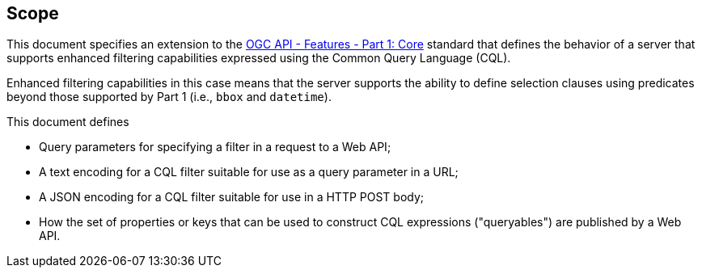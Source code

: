 == Scope

This document specifies an extension to the <<OAFeat-1,OGC API - Features -
Part 1: Core>> standard that defines the behavior of a server that supports
enhanced filtering capabilities expressed using the Common Query Language (CQL).

Enhanced filtering capabilities in this case means that the server supports
the ability to define selection clauses using predicates beyond those supported
by Part 1 (i.e., `bbox` and `datetime`).

This document defines

* Query parameters for specifying a filter in a request to a Web API;
* A text encoding for a CQL filter suitable for use as a query parameter in a URL;
* A JSON encoding for a CQL filter suitable for use in a HTTP POST body;
* How the set of properties or keys that can be used to construct CQL expressions
("queryables") are published by a Web API.
